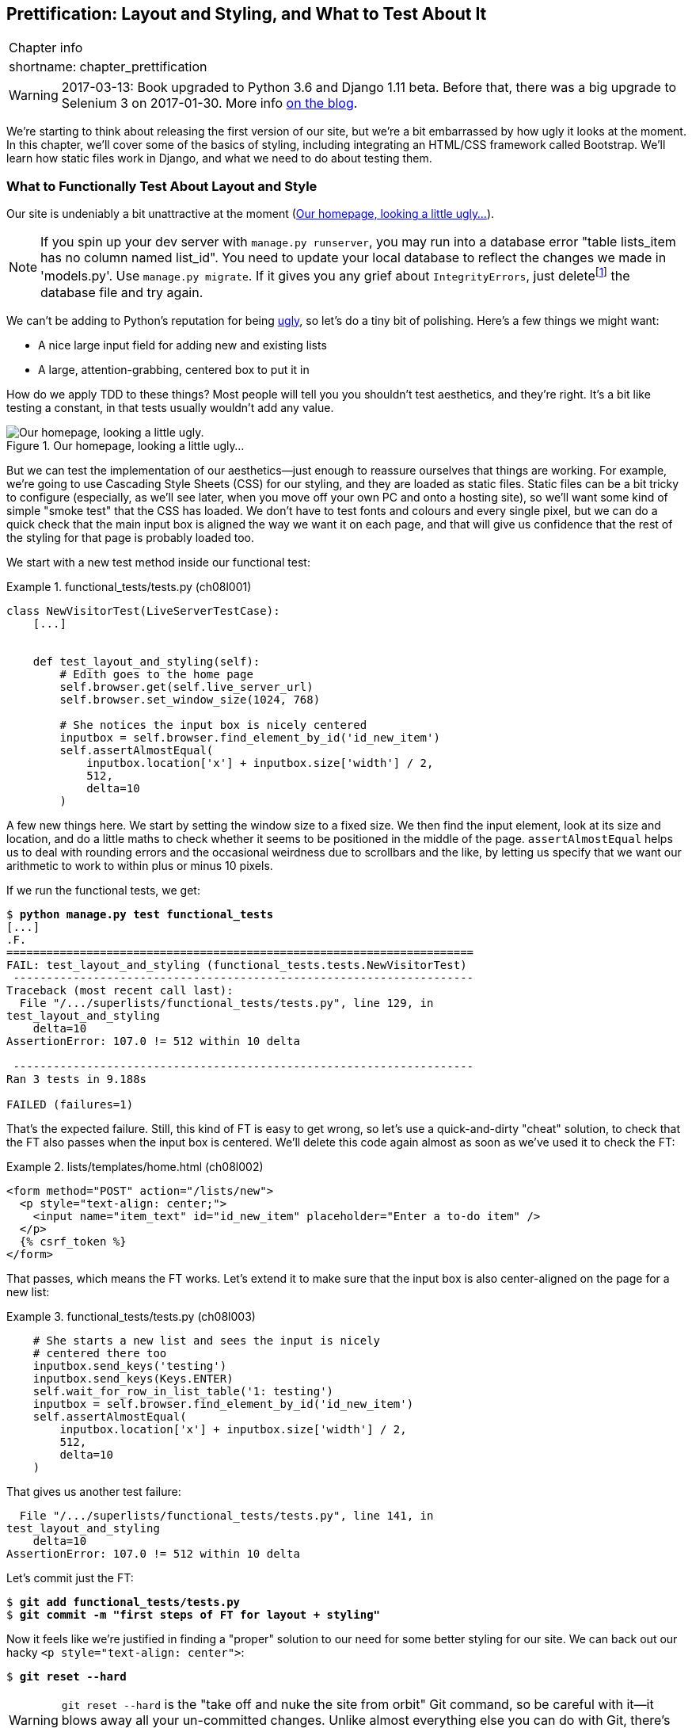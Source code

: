 [[chapter_prettification]]
Prettification: Layout and Styling, and What to Test About It
-------------------------------------------------------------


[%autowidth,float="right",caption=,cols="2"]
|=======
2+|Chapter info
|shortname:|chapter_prettification
|=======

WARNING: 2017-03-13: Book upgraded to Python 3.6 and Django 1.11 beta.
    Before that, there was a big upgrade to Selenium 3 on 2017-01-30. More
    info https://www.obeythetestinggoat.com/latest-release-the-last-big-one-python-36-django-111-beta.html[on the blog].


((("layout and style", id="ix_layoutandstyle", range="startofrange")))
((("aesthetics", see="layout and style")))
((("style", see="layout and style")))
We're starting to think about releasing the first version of our site, but
we're a bit embarrassed by how ugly it looks at the moment.  In this 
chapter, we'll cover some of the basics of styling, including integrating an
HTML/CSS framework called Bootstrap.  We'll learn how static files work
in Django, and what we need to do about testing them.



What to Functionally Test About Layout and Style
~~~~~~~~~~~~~~~~~~~~~~~~~~~~~~~~~~~~~~~~~~~~~~~~

((("functional tests/testing (FT)", "for layout and style", sortas="layoutandstyle", id="ix_FTlayoutstyle", range="startofrange")))
((("layout and style", "what to functionally test  for")))
Our site is undeniably a bit unattractive at the moment
(<<homepage-looking-ugly>>).


NOTE: If you spin up your dev server with `manage.py runserver`, you 
    may run into a database error "table lists_item has no column named
    list_id". You need to update your local database to reflect the changes we
    made in 'models.py'.  Use `manage.py migrate`.  If it gives you any
    grief about `IntegrityErrors`, just
    deletefootnote:[What? Delete the database?  Are you crazy?  Not completely.
    The local dev database often gets out of sync with its migrations as we
    go back and forth in our development, and it doesn't have any important
    data in it, so it's OK to blow it away now and again.  We'll be much more
    careful once we have a "production" database on the server.  More on this
    in <<data-migrations-appendix>>]
    the database file and try again.

We can't be adding to Python's reputation for being
http://grokcode.com/746/dear-python-why-are-you-so-ugly/[ugly],
so let's do a tiny bit of polishing.  Here's a few things we might want:

* A nice large input field for adding new and existing lists
* A large, attention-grabbing, centered box to put it in

How do we apply TDD to these things?  Most people will tell you you
shouldn't test aesthetics, and they're right.  It's a bit like testing a
constant, in that tests usually wouldn't add any value.  


[[homepage-looking-ugly]]
.Our homepage, looking a little ugly...
image::images/twp2_0801.png["Our homepage, looking a little ugly."]

((("static files")))
((("CSS (Cascading Style Sheets) framework")))
But we can test the implementation of our aesthetics--just enough to
reassure ourselves that things are working.  For example, we're going to use
Cascading Style Sheets (CSS) for our styling, and they are loaded as static
files.  Static files can be a bit tricky to configure (especially, as we'll see
later, when you move off your own PC and onto a hosting site), so we'll want
some kind of simple "smoke test" that the CSS has loaded.  We don't have to
test fonts and colours and every single pixel, but we can do a quick check that
the main input box is aligned the way we want it on each page, and that will
give us confidence that the rest of the styling for that page is probably
loaded too.

We start with a new test method inside our functional test:

[role="sourcecode"]
.functional_tests/tests.py (ch08l001)
====
[source,python]
----
class NewVisitorTest(LiveServerTestCase):
    [...]


    def test_layout_and_styling(self):
        # Edith goes to the home page
        self.browser.get(self.live_server_url)
        self.browser.set_window_size(1024, 768)

        # She notices the input box is nicely centered
        inputbox = self.browser.find_element_by_id('id_new_item')
        self.assertAlmostEqual(
            inputbox.location['x'] + inputbox.size['width'] / 2,
            512,
            delta=10
        )
----
====


A few new things here.  We start by setting the window size to a fixed
size. We then find the input element, look at its size and location, and
do a little maths to check whether it seems to be positioned in the middle
of the page.  `assertAlmostEqual` helps us to deal with rounding errors and the
occasional weirdness due to scrollbars and the like, by letting us specify that
we want our arithmetic to work to within plus or minus 10 pixels.

If we run the functional tests, we get:


[subs="specialcharacters,macros"]
----
$ pass:quotes[*python manage.py test functional_tests*]
[...]
.F.
======================================================================
FAIL: test_layout_and_styling (functional_tests.tests.NewVisitorTest)
 ---------------------------------------------------------------------
Traceback (most recent call last):
  File "/.../superlists/functional_tests/tests.py", line 129, in
test_layout_and_styling
    delta=10
AssertionError: 107.0 != 512 within 10 delta

 ---------------------------------------------------------------------
Ran 3 tests in 9.188s

FAILED (failures=1)
----

That's the expected failure.  Still, this kind of FT is easy to get wrong, so
let's use a quick-and-dirty "cheat" solution, to check that the FT also passes
when the input box is centered.  We'll delete this code again almost as soon
as we've used it to check the FT:

[role="sourcecode small-code"]
.lists/templates/home.html (ch08l002)
====
[source,html]
----
<form method="POST" action="/lists/new">
  <p style="text-align: center;">
    <input name="item_text" id="id_new_item" placeholder="Enter a to-do item" />
  </p>
  {% csrf_token %}
</form>
----
====

That passes, which means the FT works.  Let's extend it to make sure that the
input box is also center-aligned on the page for a new list:

[role="sourcecode"]
.functional_tests/tests.py (ch08l003)
====
[source,python]
----
    # She starts a new list and sees the input is nicely
    # centered there too
    inputbox.send_keys('testing')
    inputbox.send_keys(Keys.ENTER)
    self.wait_for_row_in_list_table('1: testing')
    inputbox = self.browser.find_element_by_id('id_new_item')
    self.assertAlmostEqual(
        inputbox.location['x'] + inputbox.size['width'] / 2,
        512,
        delta=10
    )
----
====

That gives us another test failure:

----
  File "/.../superlists/functional_tests/tests.py", line 141, in
test_layout_and_styling
    delta=10
AssertionError: 107.0 != 512 within 10 delta
----

Let's commit just the FT:

[subs="specialcharacters,quotes"]
----
$ *git add functional_tests/tests.py*
$ *git commit -m "first steps of FT for layout + styling"*
----

Now it feels like we're justified in finding a "proper" solution to our need
for some better styling for our site.  We can back out our hacky 
`<p style="text-align: center">`:
(((range="endofrange", startref="ix_FTlayoutstyle")))

[subs="specialcharacters,quotes"]
----
$ *git reset --hard*
----

WARNING: `git reset --hard` is the "take off and nuke the site from orbit" Git
    command, so be careful with it--it blows away all your un-committed
    changes. Unlike almost everything else you can do with Git, there's no way
    of going back after this one.
    ((("Git", "reset --hard")))


Prettification: Using a CSS Framework
~~~~~~~~~~~~~~~~~~~~~~~~~~~~~~~~~~~~~

((("CSS (Cascading Style Sheets) framework", seealso="Bootstrap")))
((("layout and style", "using a CSS framework for", seealso="Bootstrap")))
Design is hard, and doubly so now that we have to deal with mobile, tablets, and
so forth.  That's why many programmers, particularly lazy ones like me, are
turning to CSS frameworks to solve some of those problems for them.  There are
lots of frameworks out there, but one of the earliest and most popular is
Twitter's Bootstrap.  Let's use that.

((("Bootstrap", id="ix_bootstrap", range="startofrange")))
You can find bootstrap at http://getbootstrap.com/.

We'll download it and put it in a new folder called 'static' inside the `lists`
app:footnote:[On Windows, you may not have `wget` and `unzip`, but I'm sure you
can figure out how to download Bootstrap, unzip it, and put the contents of the
'dist' folder into the 'lists/static/bootstrap' folder.]

[subs="specialcharacters,quotes"]
----
$ *wget -O bootstrap.zip https://github.com/twbs/bootstrap/releases/download/\
v3.3.4/bootstrap-3.3.4-dist.zip*
$ *unzip bootstrap.zip*
$ *mkdir lists/static*
$ *mv bootstrap-3.3.4-dist lists/static/bootstrap*
$ *rm bootstrap.zip*
----

Bootstrap comes with a plain, uncustomised installation in the 'dist' folder.
We're going to use that for now, but you should really never do this for a
real site--vanilla Bootstrap is instantly recognisable, and a big signal
to anyone in the know that you couldn't be bothered to style your site. Learn
how to use LESS and change the font, if nothing else!  There is info in
Bootstrap's docs, or there's a 
http://coding.smashingmagazine.com/2013/03/12/customizing-bootstrap/[good guide here].


Our 'lists' folder will end up looking like this:

[subs="specialcharacters,macros"]
----
$ pass:[<strong>tree lists</strong>]
lists
├── __init__.py
├── __pycache__
│   └── [...]
├── admin.py
├── models.py
├── static
│   └── bootstrap
│       ├── css
│       │   ├── bootstrap.css
│       │   ├── bootstrap.css.map
│       │   ├── bootstrap.min.css
│       │   ├── bootstrap-theme.css
│       │   ├── bootstrap-theme.css.map
│       │   └── bootstrap-theme.min.css
│       ├── fonts
│       │   ├── glyphicons-halflings-regular.eot
│       │   ├── glyphicons-halflings-regular.svg
│       │   ├── glyphicons-halflings-regular.ttf
│       │   ├── glyphicons-halflings-regular.woff
│       │   └── glyphicons-halflings-regular.woff2
│       └── js
│           ├── bootstrap.js
│           ├── bootstrap.min.js
│           └── npm.js
├── templates
│   ├── home.html
│   └── list.html
├── tests.py
├── urls.py
└── views.py
----
//ch08l004

If we have a look at the "Getting Started" section of the 
http://getbootstrap.com/getting-started/#template[Bootstrap documentation],
you'll see it wants our HTML template to include something like this:


[role="skipme"]
[source,html]
----
<!DOCTYPE html>
<html>
  <head>
    <meta charset="utf-8">
    <meta http-equiv="X-UA-Compatible" content="IE=edge">
    <meta name="viewport" content="width=device-width, initial-scale=1">
    <title>Bootstrap 101 Template</title>
    <!-- Bootstrap -->
    <link href="css/bootstrap.min.css" rel="stylesheet">
  </head>
  <body>
    <h1>Hello, world!</h1>
    <script src="http://code.jquery.com/jquery.js"></script>
    <script src="js/bootstrap.min.js"></script>
  </body>
</html>
----

We already have two HTML templates.  We don't want to be adding a whole load
of boilerplate code to each, so now feels like the right time to apply
the "Don't repeat yourself" rule, and bring all the common parts together.
Thankfully, the Django template language makes that easy using something
called template inheritance.


Django Template Inheritance
~~~~~~~~~~~~~~~~~~~~~~~~~~~

((("Django", "template inheritance", id="ix_Django_ti", range="startofrange")))
((("template inheritance", id="ix_ti", range="startofrange")))
Let's have a little review of what the differences are between 'home.html' and
'list.html':

[subs="specialcharacters,macros"]
----
$ pass:quotes[*diff lists/templates/home.html lists/templates/list.html*]
<     <h1>Start a new To-Do list</h1>
<     <form method="POST" action="/lists/new">
---
>     <h1>Your To-Do list</h1>
>     <form method="POST" action="/lists/{{ list.id }}/add_item">
[...]
>     <table id="id_list_table">
>       {% for item in list.item_set.all %}
>         <tr><td>{{ forloop.counter }}: {{ item.text }}</td></tr>
>       {% endfor %}
>     </table>
----

They have different header texts, and their forms use different URLs. On top
of that, 'list.html' has the additional `<table>` element.

//IDEA add a note re downsides of inheritance?
Now that we're clear on what's in common and what's not, we can make the two 
templates inherit from a common "superclass" template.  We'll start by 
making a copy of 'home.html':

[subs="specialcharacters,quotes"]
----
$ *cp lists/templates/home.html lists/templates/base.html*
----

We make this into a base template which just contains the common boilerplate,
and mark out the "blocks", places where child templates can customise it:

[role="sourcecode small-code"]
.lists/templates/base.html
====
[source,html]
----
<html>
  <head>
    <title>To-Do lists</title>
  </head>

  <body>
    <h1>{% block header_text %}{% endblock %}</h1>
    <form method="POST" action="{% block form_action %}{% endblock %}">
      <input name="item_text" id="id_new_item" placeholder="Enter a to-do item" />
      {% csrf_token %}
    </form>
    {% block table %}
    {% endblock %}
  </body>
</html>
----
====

The base template defines a series of areas called "blocks", which will be 
places that other templates can hook in and add their own content.  Let's
see how that works in practice, by changing 'home.html' so that it "inherits
from" 'base.html':

[role="sourcecode"]
.lists/templates/home.html
====
[source,html]
----
{% extends 'base.html' %}

{% block header_text %}Start a new To-Do list{% endblock %}

{% block form_action %}/lists/new{% endblock %}
----
====

You can see that lots of the boilerplate HTML disappears, and we just
concentrate on the bits we want to customise. We do the same for 'list.html':

[role="sourcecode"]
.lists/templates/list.html
====
[source,html]
----
{% extends 'base.html' %}

{% block header_text %}Your To-Do list{% endblock %}

{% block form_action %}/lists/{{ list.id }}/add_item{% endblock %}

{% block table %}
  <table id="id_list_table">
    {% for item in list.item_set.all %}
      <tr><td>{{ forloop.counter }}: {{ item.text }}</td></tr>
    {% endfor %}
  </table>
{% endblock %}
----
====


That's a refactor of the way our templates work.  We rerun the FTs to make
sure we haven't broken anything...

----
AssertionError: 107.0 != 512 within 10 delta
----

(((range="endofrange", startref="ix_Django_ti")))
(((range="endofrange", startref="ix_ti")))
Sure enough, they're still getting to exactly where they were before.  That's 
worthy of a commit:

[subs="specialcharacters,quotes"]
----
$ *git diff -b*
# the -b means ignore whitespace, useful since we've changed some html indenting
$ *git status*
$ *git add lists/templates* # leave static, for now
$ *git commit -m "refactor templates to use a base template"*
----



Integrating Bootstrap
~~~~~~~~~~~~~~~~~~~~~

Now it's much easier to integrate the boilerplate code that Bootstrap wants--we
won't add the JavaScript yet, just the CSS:

[role="sourcecode"]
.lists/templates/base.html (ch08l006)
====
[source,html]
----
<!DOCTYPE html>
<html lang="en">

  <head>
    <meta charset="utf-8">
    <meta http-equiv="X-UA-Compatible" content="IE=edge">
    <meta name="viewport" content="width=device-width, initial-scale=1">
    <title>To-Do lists</title>
    <link href="css/bootstrap.min.css" rel="stylesheet">
  </head>
[...]
----
====
// ch08l006 


Rows and Columns
^^^^^^^^^^^^^^^^

((("layout and style", "rows and columns")))
Finally, let's actually use some of the Bootstrap magic! You'll have to read
the documentation yourself, but should be able to use a combination
of the grid system and the `text-center` class to get what we want:

[role="sourcecode small-code"]
.lists/templates/base.html (ch08l007)
====
[source,html]
----
  <body>
    <div class="container">
  
      <div class="row">
        <div class="col-md-6 col-md-offset-3">
          <div class="text-center">
            <h1>{% block header_text %}{% endblock %}</h1>
            <form method="POST" action="{% block form_action %}{% endblock %}">
              <input name="item_text" id="id_new_item"
                     placeholder="Enter a to-do item" />
              {% csrf_token %}
            </form>
          </div>
        </div>
      </div>
  
      <div class="row">
        <div class="col-md-6 col-md-offset-3">
          {% block table %}
          {% endblock %}
        </div>
      </div>
  
    </div>
  </body>
----
====
// ch08l007

(If you've never seen an HTML tag broken up over several lines, that `<input>`
may be a little shocking. It is definitely valid, but you don't have to use
it if you find it offensive. ;)

TIP: Take the time to browse through the http://getbootstrap.com/[Bootstrap
    documentation], if you've never seen it before.  It's a shopping trolley 
    brimming full of useful tools to use in your site.

Does that work?

----
AssertionError: 107.0 != 512 within 10 delta
----

Hmm. No.  Why isn't our CSS loading?


Static Files in Django
~~~~~~~~~~~~~~~~~~~~~~

((("Django", "static files in")))
((("static files")))
((("layout and style", "static files")))
Django, and indeed any web server, needs to know two things to deal with static
files:

1. How to tell when a URL request is for a static file, as opposed to for some
   HTML that's going to be served via a view function

2. Where to find the static file the user wants

In other words, static files are a mapping from URLs to files on disk. 

For item 1, Django lets us define a URL "prefix" to say that any URLs which
start with that prefix should be treated as requests for static files.  By
default, the prefix is `/static/`. It's defined in 'settings.py':


[role="sourcecode currentcontents"]
.superlists/settings.py
====
[source,python]
----
[...]

# Static files (CSS, JavaScript, Images)
# https://docs.djangoproject.com/en/dev/howto/static-files/

STATIC_URL = '/static/'
----
====

The rest of the settings we will add to this section are all to do with item 2:
finding the actual static files on disk. 

While we're using the Django development server (`manage.py runserver`), we can
rely on Django to magically find static files for us--it'll just look in any
subfolder of one of our apps called 'static'.

You now see why we put all the Bootstrap static files into
'lists/static'.  So why are they not working at the moment?  It's because we're
not using the `/static/` URL prefix.  Have another look at the link to the CSS
in 'base.html':

[role="sourcecode currentcontents"]
.lists/templates/base.html
[source,html]
----
    <link href="css/bootstrap.min.css" rel="stylesheet">
----

To get this to work, we need to change it to:

[role="sourcecode small-code"]
.lists/templates/base.html
====
[source,html]
----
    <link href="/static/bootstrap/css/bootstrap.min.css" rel="stylesheet">
----
====
//007-1

When `runserver` sees the request, it knows that it's for a static file because
it begins with `/static/`.  It then tries to find a file called
`bootstrap/css/bootstrap.min.css`, looking in each of our app folders for
subfolders called 'static', and it should find it at
'lists/static/bootstrap/css/bootstrap.min.css'.

So if you take a look manually, you should see it works, as in
<<list-page-centered>>.

[[list-page-centered]]
.Our site starts to look a little better...
image::images/twp2_0802.png["The list page with centered header."]



Switching to StaticLiveServerTestCase
^^^^^^^^^^^^^^^^^^^^^^^^^^^^^^^^^^^^^

((("Django", "static live server case")))
((("static live server case")))
If you run the FT though, it won't pass:

----
AssertionError: 107.0 != 512 within 10 delta
----

That's because, although `runserver` automagically finds static files,
`LiveServerTestCase` doesn't.  Never fear though, the Django developers have
made a more magical test class called `StaticLiveServerTestCase` (see
http://bit.ly/Suv4Ip[the
docs]).

Let's switch to that:

[role="sourcecode"]
.functional_tests/tests.py
====
[source,diff]
----
@@ -1,14 +1,14 @@
-from django.test import LiveServerTestCase
+from django.contrib.staticfiles.testing import StaticLiveServerTestCase
 from selenium import webdriver
 from selenium.common.exceptions import WebDriverException
 from selenium.webdriver.common.keys import Keys
 import time
 
 MAX_WAIT = 10
 
 
-class NewVisitorTest(LiveServerTestCase):
+class NewVisitorTest(StaticLiveServerTestCase):
 
     def setUp(self):
----
====
//008

And now it will now find the new CSS, which will get our test to pass:



[subs="specialcharacters,macros"]
----
$ pass:quotes[*python manage.py test functional_tests*]
Creating test database for alias 'default'...
...
 ---------------------------------------------------------------------
Ran 3 tests in 9.764s
----

NOTE: At this point, Windows users may see some (harmless, but distracting)
    error messages that say `socket.error: [WinError 10054] An existing
    connection was forcibly closed by the remote host`.  Add a 
    `self.browser.refresh()` just before the `self.browser.quit()` in
    `tearDown` to get rid of them.  The issue is being tracked in this
    https://code.djangoproject.com/ticket/21227[bug on the Django tracker].

Hooray!


Using Bootstrap Components to Improve the Look of the Site
~~~~~~~~~~~~~~~~~~~~~~~~~~~~~~~~~~~~~~~~~~~~~~~~~~~~~~~~~~

Let's see if we can do even better, using some of the other tools in
Bootstrap's panoply.


Jumbotron!
^^^^^^^^^^

((("Bootstrap", "jumbotron")))
((("jumbotron")))
Bootstrap has a class called `jumbotron` for things that are meant to be
particularly prominent on the page.  Let's use that to embiggen the main
page header and the input form:

[role="sourcecode"]
.lists/templates/base.html (ch08l009)
====
[source,html]
----
    <div class="col-md-6 col-md-offset-3 jumbotron">
      <div class="text-center">
        <h1>{% block header_text %}{% endblock %}</h1>
        <form method="POST" action="{% block form_action %}{% endblock %}">
          [...]
----
====

TIP: When hacking about with design and layout, it's best to have a window open
    that we can hit refresh on, frequently.  Use `python manage.py runserver`
    to spin up the dev server, and then browse to 'http://localhost:8000' to
    see your work as we go.


//IDEA: screenshot here?

Large Inputs
^^^^^^^^^^^^

((("layout and style", "large inputs")))
((("Bootstrap", "large inputs")))
The jumbotron is a good start, but now the input box has tiny text compared to
everything else.  Thankfully, Bootstrap's form control classes offer an option
to set an input to be "large":


[role="sourcecode"]
.lists/templates/base.html (ch08l010)
====
[source,html]
----
    <input name="item_text" id="id_new_item" 
           class="form-control input-lg" 
           placeholder="Enter a to-do item" />
----
====


Table Styling
^^^^^^^^^^^^^

((("layout and style", "table styling")))
((("Bootstrap", "table styling")))
((("table styling")))
((("layout and style", "Bootstrap for", see="Bootstrap")))
The table text also looks too small compared to the rest of the page now.
Adding the Bootstrap `table` class improves things:


[role="sourcecode"]
.lists/templates/list.html (ch08l011)
====
[source,html]
----
  <table id="id_list_table" class="table">
----
====



Using Our Own CSS
~~~~~~~~~~~~~~~~~

((("CSS (Cascading Style Sheets) framework", "where Bootstrap won't work")))
((("layout and style", "using our own CSS in")))
Finally I'd like to just offset the input from the title text slightly. There's
no ready-made fix for that in Bootstrap, so we'll make one ourselves.  That
will require specifying our own CSS file:


[role="sourcecode"]
.lists/templates/base.html
====
[source,html]
----
  [...]
    <title>To-Do lists</title>
    <link href="/static/bootstrap/css/bootstrap.min.css" rel="stylesheet">
    <link href="/static/base.css" rel="stylesheet">
  </head>
----
====

We create a new file at 'lists/static/base.css', with our new CSS rule.
We'll use the `id` of the input element, `id_new_item`, to find it and give it
some styling:


[role="sourcecode"]
.lists/static/base.css
====
[source,html]
----
#id_new_item {
    margin-top: 2ex;
}
----
====

All that took me a few goes, but I'm reasonably happy with it now 
(<<homepage-looking-better>>).

If you want to go further with customising Bootstrap, you need to get into
compiling LESS. I 'definitely' recommend taking the time to do that some
day. LESS and other pseudo-CSS-alikes like Sass are a great improvement on
plain old CSS, and a useful tool even if you don't use Bootstrap. I won't cover
it in this book, but you can find resources on the Internets.  
http://coding.smashingmagazine.com/2013/03/12/customizing-bootstrap/[Here's one],
for example.

(((range="endofrange", startref="ix_bootstrap")))
A last run of the functional tests, to see if everything still works OK?

[subs="specialcharacters,macros"]
----
$ pass:quotes[*python manage.py test functional_tests*]
[...]
...
 ---------------------------------------------------------------------
Ran 3 tests in 10.084s

OK
----


[[homepage-looking-better]]
.The lists page, with all big chunks...
image::images/twp2_0803.png["Screenshot of lists page with big styling."]

That's it! Definitely time for a commit:


[subs="specialcharacters,quotes"]
----
$ *git status* # changes tests.py, base.html, list.html + untracked lists/static
$ *git add .*
$ *git status* # will now show all the bootstrap additions
$ *git commit -m "Use Bootstrap to improve layout"*
----


What We Glossed Over: collectstatic and Other Static Directories
~~~~~~~~~~~~~~~~~~~~~~~~~~~~~~~~~~~~~~~~~~~~~~~~~~~~~~~~~~~~~~~~

((("manage.py")))
((("layout and style", "static files", id="ix_layoutandstylestatic", range="startofrange")))
((("Django", "collectstatic", id="ix_Djangocollectstatic", range="startofrange")))
((("collectstatic", id="ix_collectstatic", range="startofrange")))
We saw earlier that the Django dev server will magically find all your static
files inside app folders, and serve them for you. That's fine during
development, but when you're running on a real web server, you don't want
Django serving your static content--using Python to serve raw files is
slow and inefficient, and a web server like Apache or Nginx can do this all for
you. You might even decide to upload all your static files to a CDN, instead
of hosting them yourself.

For these reasons, you want to be able to gather up all your static files from
inside their various app folders, and copy them into a single location, ready
for deployment. This is what the `collectstatic` command is for.

The destination, the place where the collected static files go, is defined in
'settings.py' as `STATIC_ROOT`. In the next chapter we'll be doing some 
deployment, so let's actually experiment with that now.  We'll change its value
to a folder just outside our repo--I'm going to make it a folder just next to
the main source folder:

[role="skipme"]
----
workspace
│    ├── superlists
│    │    ├── lists
│    │    │     ├── models.py
│    │    │
│    │    ├── manage.py
│    │    ├── superlists
│    │    
│    ├── static
│    │    ├── base.css 
│    │    ├── etc...
----

The logic is that the static files folder shouldn't be a part of your
repository--we don't want to put it under source control, because it's a
duplicate of all the files that are inside 'lists/static'.

Here's a neat way of specifying that folder, making it relative to the location
of project base directory:

[role="sourcecode"]
.superlists/settings.py (ch08l018)
====
[source,python]
----
# Static files (CSS, JavaScript, Images)
# https://docs.djangoproject.com/en/dev/howto/static-files/

STATIC_URL = '/static/'
STATIC_ROOT = os.path.abspath(os.path.join(BASE_DIR, '../static'))
----
====

Take a look at the top of the settings file, and you'll see how that `BASE_DIR`
variable is helpfully defined for us, using `__file__` (which itself is a
really, really useful Python built-in).

Anyway, let's try running `collectstatic`:

[subs="specialcharacters,macros"]
----
$ pass:quotes[*python manage.py collectstatic*]
[...]
Copying '/.../superlists/lists/static/bootstrap/css/bootstrap-theme.css'
Copying '/.../superlists/lists/static/bootstrap/css/bootstrap.min.css'

76 static files copied to '/.../static'.
----

And if we look in '../static', we'll find all our CSS files:

[subs="specialcharacters,quotes"]
----
$ *tree ../static/*
../static/
├── admin
│   ├── css
│   │   ├── base.css

[...]

│               └── xregexp.min.js
├── base.css
└── bootstrap
    ├── css
    │   ├── bootstrap.css
    │   ├── bootstrap.css.map
    │   ├── bootstrap.min.css
    │   ├── bootstrap-theme.css
    │   ├── bootstrap-theme.css.map
    │   └── bootstrap-theme.min.css
    ├── fonts
    │   ├── glyphicons-halflings-regular.eot
    │   ├── glyphicons-halflings-regular.svg
    │   ├── glyphicons-halflings-regular.ttf
    │   ├── glyphicons-halflings-regular.woff
    │   └── glyphicons-halflings-regular.woff2
    └── js
        ├── bootstrap.js
        ├── bootstrap.min.js
        └── npm.js


14 directories, 76 files
----

`collectstatic` has also picked up all the CSS for the admin site. It's one of
Django's powerful features, and we'll find out all about it one day, but we're
not ready to use that yet, so let's disable it for now:

[role="sourcecode"]
.superlists/settings.py 
====
[source,python]
----
INSTALLED_APPS = [
    #'django.contrib.admin',
    'django.contrib.auth',
    'django.contrib.contenttypes',
    'django.contrib.sessions',
    'django.contrib.messages',
    'django.contrib.staticfiles',
    'lists',
]
----
====


And we try again:


[subs="specialcharacters,macros"]
----
$ pass:quotes[*rm -rf ../static/*]
$ pass:quotes[*python manage.py collectstatic --noinput*]
Copying '/.../superlists/lists/static/base.css'
[...]
Copying '/.../superlists/lists/static/bootstrap/css/bootstrap-theme.css'
Copying '/.../superlists/lists/static/bootstrap/css/bootstrap.min.css'


15 static files copied to '/.../static'.
----

Much better.
(((range="endofrange", startref="ix_layoutandstylestatic")))
(((range="endofrange", startref="ix_Djangocollectstatic")))
(((range="endofrange", startref="ix_collectstatic")))

Anyway, now we know how to collect all the static files into a single folder,
where it's easy for a web server to find them. We'll find out all about that,
including how to test it, in the next chapter!

For now let's save our changes to 'settings.py':

[subs="specialcharacters,quotes"]
----
$ *git diff* # should show changes in settings.py*
$ *git commit -am "set STATIC_ROOT in settings and disable admin"*
----


A Few Things That Didn't Make It
~~~~~~~~~~~~~~~~~~~~~~~~~~~~~~~~

Inevitably this was only a whirlwind tour of styling and CSS, and there were 
several topics that I'd considered covering that didn't make it.
Here's a few candidates for further study:

* Customising bootstrap with LESS or SASS
* The `{% static %}` template tag, for more DRY and less hard-coded URLs
* Client-side packaging tools, like `npm` and `bower`.
(((range="endofrange", startref="ix_layoutandstyle")))
((("design", see="layout and style")))


.Recap: On Testing Design and Layout
*******************************************************************************
((("layout and style", "overview")))
The short answer is: you shouldn't write tests for design and layout 'per se'.
It's too much like testing a constant, and the tests you write are often
brittle.

With that said, the 'implementation' of design and layout involves something 
quite tricky: CSS and static files.   As a result, it is valuable to have some
kind of minimal "smoke test" which checks that your static files and CSS are
working.  As we'll see in the next chapter, it can help pick up problems when
you deploy your code to production.

Similarly, if a particular piece of styling required a lot of client-side 
JavaScript code to get it to work (dynamic resizing is one I've spent a bit
of time on), you'll definitely want some tests for that.

Try and write the minimal tests that will give you confidence that your design
and layout is working, without testing 'what' it actually is.  Aim to leave
yourself in a position where you can freely make changes to the design and
layout, without having to go back and adjust tests all the time.

*******************************************************************************

